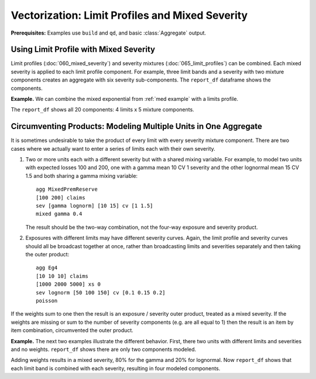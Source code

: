 .. _2_x_vectorization:

Vectorization: Limit Profiles and Mixed Severity
-------------------------------------------------------

**Prerequisites:**  Examples use ``build`` and ``qd``, and basic :class:`Aggregate` output.

Using Limit Profile with Mixed Severity
~~~~~~~~~~~~~~~~~~~~~~~~~~~~~~~~~~~~~~~~~~~~~~

Limit profiles (:doc:`060_mixed_severity`) and severity mixtures
(:doc:`065_limit_profiles`) can be combined. Each mixed severity is applied
to each limit profile component. For example, three limit bands and a
severity with two mixture components creates an aggregate with six severity
sub-components.
The ``report_df`` dataframe shows the components.

.. ipython:: python
    :okwarning:

    from aggregate import build, qd
    a11 = build('agg DecL:11 '
               '[10 20 30] claims '
               '[100 200 75] xs [0 50 75] '
               'sev lognorm 100 cv [1 2] wts [0.6 0.4] '
               'poisson')
    qd(a11)
    qd(a11.report_df.loc[['limit', 'attachment', 'freq_m',
      'agg_m', 'agg_cv']].T.iloc[:-4])


**Example.** We can combine the mixed exponential from :ref:`med example`
with a limits profile.

.. ipython:: python
    :okwarning:

    from aggregate import build, qd
    a12 = build('agg DecL:12 [20 8 4 2] claims [1e6, 2e6 5e6 10e6] xs 0 '
                     'sev [2.764e3 24.548e3 275.654e3 1.917469e6 10e6] * '
                     'expon 1 wts [0.824796 0.159065 0.014444 0.001624, 0.000071] fixed',
                     log2=18, bs=500)
    qd(a12)


The ``report_df`` shows all 20 components: 4 limits x 5 mixture components.

.. ipython:: python
    :okwarning:

    qd(a12.report_df.loc[['limit', 'attachment', 'freq_m',
      'agg_m', 'agg_cv']].T.iloc[:-4])




Circumventing Products: Modeling Multiple Units in One Aggregate
~~~~~~~~~~~~~~~~~~~~~~~~~~~~~~~~~~~~~~~~~~~~~~~~~~~~~~~~~~~~~~~~~~~~~

It is sometimes undesirable to take the product of every limit with every
severity mixture component. There are two cases where we actually want to
enter a series of limits each with their own severity.

#. Two or more units each with a different severity but with a shared mixing
   variable. For example, to model two units with expected losses 100 and
   200, one with a gamma mean 10 CV 1 severity and the other lognormal mean
   15 CV 1.5 and both sharing a gamma mixing variable::

      agg MixedPremReserve
      [100 200] claims
      sev [gamma lognorm] [10 15] cv [1 1.5]
      mixed gamma 0.4

   The result should be the two-way combination, not the four-way exposure and
   severity product.

#. Exposures with different limits may have different severity curves. Again,
   the limit profile and severity curves should all be broadcast together at
   once, rather than broadcasting limits and severities separately and then
   taking the outer product::

      agg Eg4
      [10 10 10] claims
      [1000 2000 5000] xs 0
      sev lognorm [50 100 150] cv [0.1 0.15 0.2]
      poisson

If the weights sum to one then the result is an exposure / severity outer
product, treated as a mixed severity. If the weights are missing or
sum to the number of severity components (e.g. are all equal to 1) then the
result is an item by item combination, circumvented the outer product.


**Example.** The next two examples illustrate the different behavior. First,
there two units with different limits and severities and no weights.
``report_df`` shows there are only two components modeled.

.. ipython:: python
   :okwarning:

   a13 = build('agg DecL:13 '
              '[10 20] claims '
              '[1000 2000] xs 0 '
              'sev [gamma lognorm] [10 15] cv [1 1.5] '
              'mixed gamma 0.4 ')
   qd(a13)
   qd(a13.report_df.loc[['limit', 'attachment', 'freq_m',
      'agg_m', 'agg_cv']].T.iloc[:-4])


Adding weights results in a mixed severity, 80% for the gamma and 20% for lognormal. Now ``report_df``
shows that each limit band is combined with each severity, resulting in four modeled components.

.. ipython:: python
   :okwarning:

   a14 = build('agg DecL:14 '
              '[10 20] claims '
              '[1000 2000] xs 0 '
              'sev [gamma lognorm] [10 15] cv [1 1.5] wts [.8 .2] '
              'mixed gamma 0.4 ')
   qd(a14)
      qd(a14.report_df.loc[['limit', 'attachment', 'freq_m',
      'agg_m', 'agg_cv']].T.iloc[:-4])

